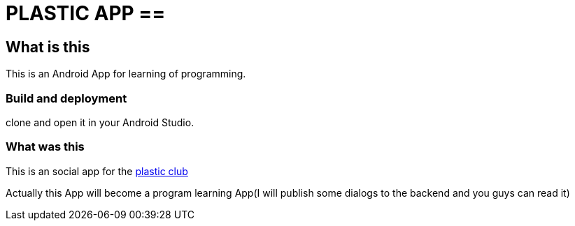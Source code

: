 = PLASTIC APP ==

:hardbreaks:
:toc:
:toc-placement!:

toc::[]

== What is this ==

This is an Android App for learning of programming.


=== Build and deployment ===

clone and open it in your Android Studio.


=== What was this ===

This is an social app for the https://github.com/ProgramLeague/[plastic club]

Actually this App will become a program learning App(I will publish some dialogs to the backend and you guys can read it)

